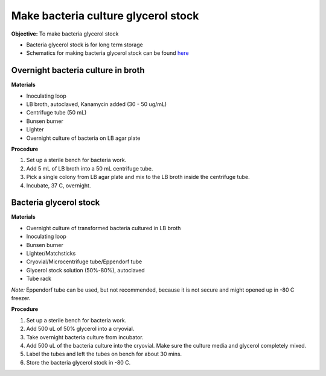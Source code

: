 Make bacteria culture glycerol stock
====================================

**Objective:** To make bacteria glycerol stock 

* Bacteria glycerol stock is for long term storage 
* Schematics for making bacteria glycerol stock can be found `here <https://docs.google.com/presentation/d/17MrwEkPY6BbYUZrCteCmLGkgHx3DN52Zq91Yix2CnXw/edit?usp=sharing>`_

Overnight bacteria culture in broth
-----------------------------------

**Materials** 

* Inoculating loop
* LB broth, autoclaved, Kanamycin added (30 - 50 ug/mL)   
* Centrifuge tube (50 mL)
* Bunsen burner 
* Lighter 
* Overnight culture of bacteria on LB agar plate 

**Procedure**

#. Set up a sterile bench for bacteria work. 
#. Add 5 mL of LB broth into a 50 mL centrifuge tube. 
#. Pick a single colony from LB agar plate and mix to the LB broth inside the centrifuge tube. 
#. Incubate, 37 C, overnight. 

Bacteria glycerol stock
-----------------------

**Materials**

* Overnight culture of transformed bacteria cultured in LB broth
* Inoculating loop
* Bunsen burner 
* Lighter/Matchsticks
* Cryovial/Microcentrifuge tube/Eppendorf tube
* Glycerol stock solution (50%-80%), autoclaved
* Tube rack

*Note:* Eppendorf tube can be used, but not recommended, because it is not secure and might opened up in -80 C freezer. 

**Procedure**

#. Set up a sterile bench for bacteria work.
#. Add 500 uL of 50% glycerol into a cryovial. 
#. Take overnight bacteria culture from incubator.
#. Add 500 uL of the bacteria culture into the cryovial. Make sure the culture media and glycerol completely mixed.
#. Label the tubes and left the tubes on bench for about 30 mins. 
#. Store the bacteria glycerol stock in -80 C.
